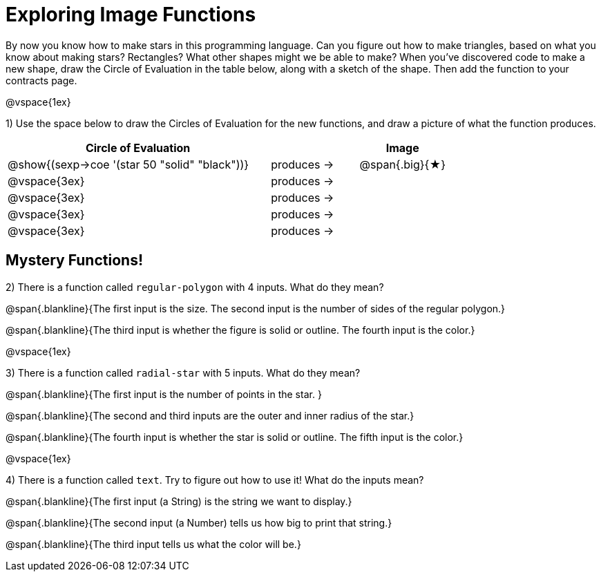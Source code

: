 = Exploring Image Functions

++++
<style>
.lesson-section-1 { border: 0px !important;	}
.big 			  { font-size: 60pt;		}
</style> 
++++

By now you know how to make stars in this programming language. Can you figure out how to make triangles, based on what you know about making stars? Rectangles? What other shapes might we be able to make? When you've discovered code to make a new shape, draw the Circle of Evaluation in the table below, along with a sketch of the shape. Then add the function to your contracts page.

@vspace{1ex}

1) Use the space below to draw the Circles of Evaluation for the new functions, and draw a picture of what the function produces.

[cols="^.^24,^.^8,^.^8", options="header", stripes="none"]
|===
|Circle of Evaluation 							|				 | Image
|@show{(sexp->coe '(star 50 "solid" "black"))}	| produces &rarr;|@span{.big}{&#9733;}
|@vspace{3ex}									| produces &rarr;|
|@vspace{3ex}									| produces &rarr;|
|@vspace{3ex}									| produces &rarr;|
|@vspace{3ex}									| produces &rarr;|
|===

== Mystery Functions!

2) There is a function called `regular-polygon` with 4 inputs. What do they mean?

@span{.blankline}{The first input is the size. The second input is the number of sides of the regular polygon.}

@span{.blankline}{The third input is whether the figure is solid or outline. The fourth input is the color.}

@vspace{1ex}

3) There is a function called `radial-star` with 5 inputs. What do they mean?

@span{.blankline}{The first input is the number of points in the star. }

@span{.blankline}{The second and third inputs are the outer and inner radius of the star.}

@span{.blankline}{The fourth input is whether the star is solid or outline. The fifth input is the color.}

@vspace{1ex}


4) There is a function called `text`. Try to figure out how to use it! What do the inputs mean?

@span{.blankline}{The first input (a String) is the string we want to display.}

@span{.blankline}{The second input (a Number) tells us how big to print that string.}

@span{.blankline}{The third input tells us what the color will be.}

